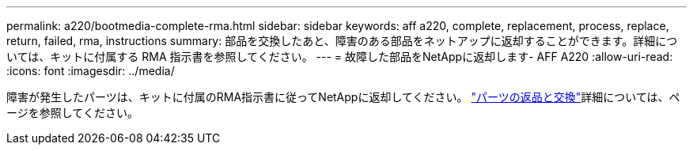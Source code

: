 ---
permalink: a220/bootmedia-complete-rma.html 
sidebar: sidebar 
keywords: aff a220, complete, replacement, process, replace, return, failed, rma, instructions 
summary: 部品を交換したあと、障害のある部品をネットアップに返却することができます。詳細については、キットに付属する RMA 指示書を参照してください。 
---
= 故障した部品をNetAppに返却します- AFF A220
:allow-uri-read: 
:icons: font
:imagesdir: ../media/


[role="lead"]
障害が発生したパーツは、キットに付属のRMA指示書に従ってNetAppに返却してください。 https://mysupport.netapp.com/site/info/rma["パーツの返品と交換"]詳細については、ページを参照してください。
